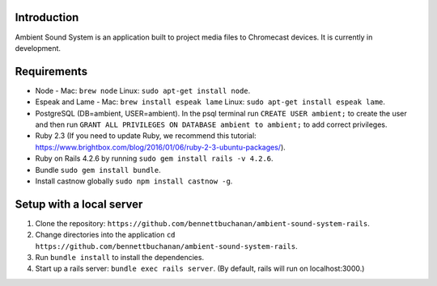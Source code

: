 Introduction
============
Ambient Sound System is an application built to project media files to Chromecast devices. It is currently in development.

Requirements
============

* Node - Mac: ``brew node`` Linux: ``sudo apt-get install node``.
* Espeak and Lame - Mac: ``brew install espeak lame`` Linux: ``sudo apt-get install espeak lame``.
* PostgreSQL (DB=ambient, USER=ambient). In the psql terminal run ``CREATE USER ambient;`` to create the user and then run ``GRANT ALL PRIVILEGES ON DATABASE ambient to ambient;`` to add correct privileges.
* Ruby 2.3 (If you need to update Ruby, we recommend this tutorial: https://www.brightbox.com/blog/2016/01/06/ruby-2-3-ubuntu-packages/).
* Ruby on Rails 4.2.6 by running ``sudo gem install rails -v 4.2.6``.
* Bundle ``sudo gem install bundle``.
* Install castnow globally ``sudo npm install castnow -g``.

Setup with a local server
=========================

1. Clone the repository: ``https://github.com/bennettbuchanan/ambient-sound-system-rails``.
2. Change directories into the application ``cd https://github.com/bennettbuchanan/ambient-sound-system-rails``.
3. Run ``bundle install`` to install the dependencies.
4. Start up a rails server: ``bundle exec rails server``. (By default, rails will run on localhost:3000.)
